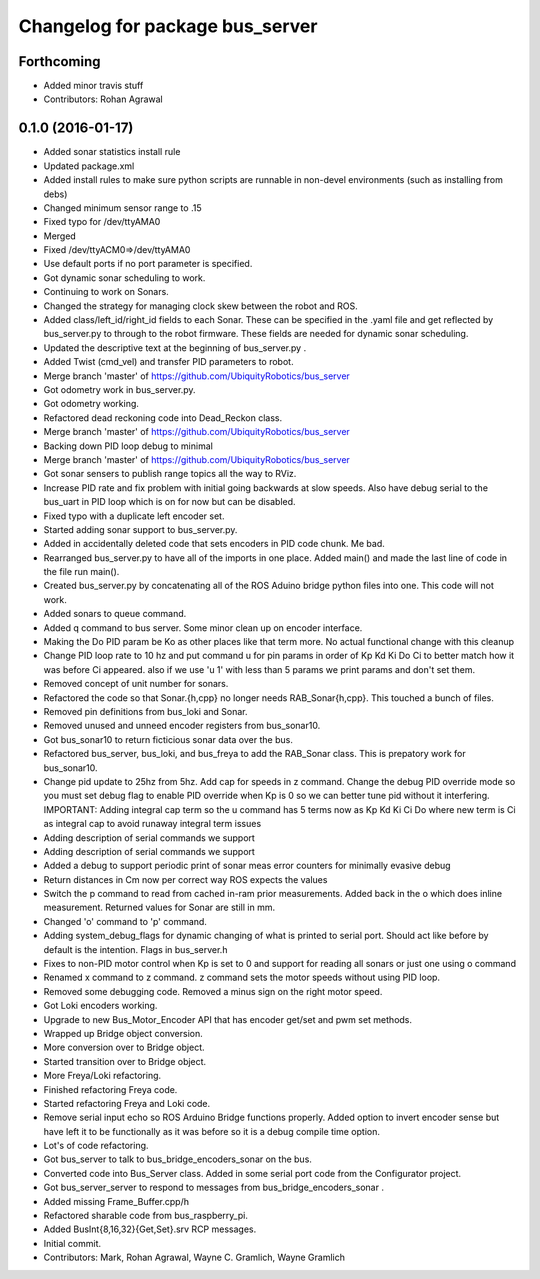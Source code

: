 ^^^^^^^^^^^^^^^^^^^^^^^^^^^^^^^^
Changelog for package bus_server
^^^^^^^^^^^^^^^^^^^^^^^^^^^^^^^^

Forthcoming
-----------
* Added minor travis stuff
* Contributors: Rohan Agrawal

0.1.0 (2016-01-17)
------------------
* Added sonar statistics install rule
* Updated package.xml
* Added install rules
  to make sure python scripts are runnable in non-devel environments (such as installing from debs)
* Changed minimum sensor range to .15
* Fixed typo for /dev/ttyAMA0
* Merged
* Fixed /dev/ttyACM0=>/dev/ttyAMA0
* Use default ports if no port parameter is specified.
* Got dynamic sonar scheduling to work.
* Continuing to work on Sonars.
* Changed the strategy for managing clock skew between the robot and ROS.
* Added class/left_id/right_id fields to each Sonar.  These can be specified in the .yaml file and get reflected by bus_server.py to through to the robot firmware.  These fields are needed for dynamic sonar scheduling.
* Updated the descriptive text at the beginning of bus_server.py .
* Added Twist (cmd_vel) and transfer PID parameters to robot.
* Merge branch 'master' of https://github.com/UbiquityRobotics/bus_server
* Got odometry work in bus_server.py.
* Got odometry working.
* Refactored dead reckoning code into Dead_Reckon class.
* Merge branch 'master' of https://github.com/UbiquityRobotics/bus_server
* Backing down PID loop debug to minimal
* Merge branch 'master' of https://github.com/UbiquityRobotics/bus_server
* Got sonar sensers to publish range topics all the way to RViz.
* Increase PID rate and fix problem with initial going backwards at slow speeds. Also have debug serial to the bus_uart in PID loop which is on for now but can be disabled.
* Fixed typo with a duplicate left encoder set.
* Started adding sonar support to bus_server.py.
* Added in accidentally deleted code that sets encoders in PID code chunk.  Me bad.
* Rearranged bus_server.py to have all of the imports in one place.  Added main() and made the last line of code in the file run main().
* Created bus_server.py by concatenating all of the ROS Aduino bridge python files into one.  This code will not work.
* Added sonars to queue command.
* Added q command to bus server.  Some minor clean up on encoder interface.
* Making the Do PID param be Ko as other places like that term more.  No actual functional change with this cleanup
* Change PID loop rate to 10 hz and put command u for pin params in order of  Kp Kd Ki Do Ci to better match how it was before Ci appeared.  also if we use 'u 1' with less than 5 params we print params and don't set them.
* Removed concept of unit number for sonars.
* Refactored the code so that Sonar.{h,cpp} no longer needs RAB_Sonar{h,cpp}.  This touched a bunch of files.
* Removed pin definitions from bus_loki and Sonar.
* Removed unused and unneed encoder registers from bus_sonar10.
* Got bus_sonar10 to return ficticious sonar data over the bus.
* Refactored bus_server, bus_loki, and bus_freya to add the RAB_Sonar class.  This is prepatory work for bus_sonar10.
* Change pid update to 25hz from 5hz. Add cap for speeds in z command. Change the debug PID override mode so you must set debug flag  to enable PID override when Kp is 0 so we can better tune pid without it interfering.  IMPORTANT:  Adding integral cap term so the u command has 5 terms now as Kp Kd Ki Ci Do   where new term is Ci as integral cap to avoid runaway integral term issues
* Adding description of serial commands we support
* Adding description of serial commands we support
* Added a debug to support periodic print of sonar meas error counters for minimally evasive debug
* Return distances in Cm now per correct way ROS expects the values
* Switch the p command to read from cached in-ram prior measurements.  Added back in the o which does inline measurement.  Returned values for Sonar are still in mm.
* Changed 'o' command to 'p' command.
* Adding system_debug_flags for dynamic changing of what is printed to serial port.  Should act like before by default is the intention.  Flags in bus_server.h
* Fixes to non-PID motor control when Kp is set to 0 and support for reading all sonars or just one using o command
* Renamed x command to z command.  z command sets the motor speeds without using PID loop.
* Removed some debugging code.  Removed a minus sign on the right motor speed.
* Got Loki encoders working.
* Upgrade to new Bus_Motor_Encoder API that has encoder get/set and pwm set methods.
* Wrapped up Bridge object conversion.
* More conversion over to Bridge object.
* Started transition over to Bridge object.
* More Freya/Loki refactoring.
* Finished refactoring Freya code.
* Started refactoring Freya and Loki code.
* Remove serial input echo so ROS Arduino Bridge functions properly.  Added option to invert encoder sense but have left it to be functionally as it was before so it is a debug compile time option.
* Lot's of code refactoring.
* Got bus_server to talk to bus_bridge_encoders_sonar on the bus.
* Converted code into Bus_Server class.  Added in some serial port code from the Configurator project.
* Got bus_server_server to respond to messages from bus_bridge_encoders_sonar .
* Added missing Frame_Buffer.cpp/h
* Refactored sharable code from bus_raspberry_pi.
* Added BusInt{8,16,32}{Get,Set}.srv RCP messages.
* Initial commit.
* Contributors: Mark, Rohan Agrawal, Wayne C. Gramlich, Wayne Gramlich

